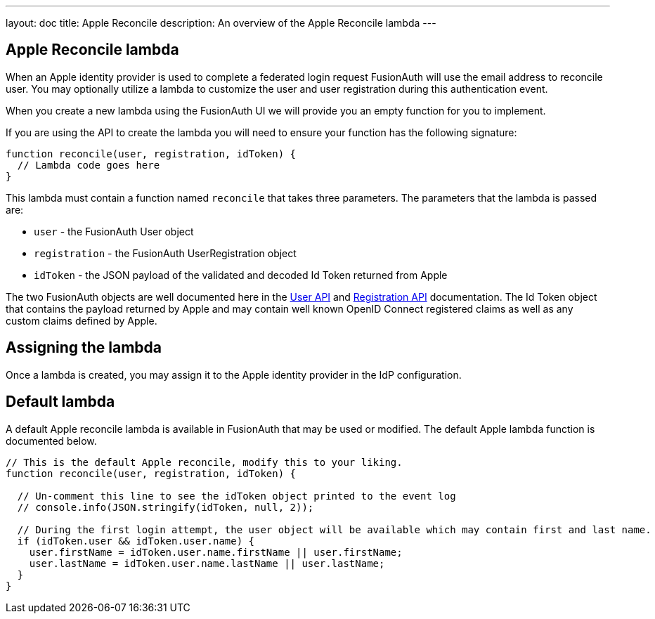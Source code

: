 ---
layout: doc
title: Apple Reconcile
description: An overview of the Apple Reconcile lambda
---

:sectnumlevels: 0

== Apple Reconcile lambda

When an Apple identity provider is used to complete a federated login request FusionAuth will use the email address to reconcile user. You may optionally utilize a lambda to customize the user and user registration during this authentication event.

When you create a new lambda using the FusionAuth UI we will provide you an empty function for you to implement.

If you are using the API to create the lambda you will need to ensure your function has the following signature:

[source,javascript]
----
function reconcile(user, registration, idToken) {
  // Lambda code goes here
}
----

This lambda must contain a function named `reconcile` that takes three parameters. The parameters that the lambda is passed are:

* `user` - the FusionAuth User object
* `registration` - the FusionAuth UserRegistration object
* `idToken` - the JSON payload of the validated and decoded Id Token returned from Apple

The two FusionAuth objects are well documented here in the link:../apis/users[User API] and link:../apis/registrations[Registration API] documentation. The Id Token object that contains the payload returned by Apple and may contain well known OpenID Connect registered claims as well as any custom claims defined by Apple.

== Assigning the lambda

Once a lambda is created, you may assign it to the Apple identity provider in the IdP configuration.

== Default lambda

A default Apple reconcile lambda is available in FusionAuth that may be used or modified. The default Apple lambda function is documented below.

[source,javascript]
----
// This is the default Apple reconcile, modify this to your liking.
function reconcile(user, registration, idToken) {

  // Un-comment this line to see the idToken object printed to the event log
  // console.info(JSON.stringify(idToken, null, 2));

  // During the first login attempt, the user object will be available which may contain first and last name.
  if (idToken.user && idToken.user.name) {
    user.firstName = idToken.user.name.firstName || user.firstName;
    user.lastName = idToken.user.name.lastName || user.lastName;
  }
}
----
